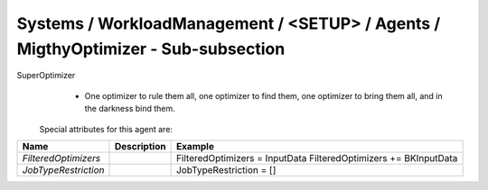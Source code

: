 Systems / WorkloadManagement / <SETUP> / Agents / MigthyOptimizer - Sub-subsection
==================================================================================

SuperOptimizer
  - One optimizer to rule them all, one optimizer to find them, one optimizer to bring them all, and in the darkness 
    bind them.
 
 Special attributes for this agent are:
 
+----------------------+-----------------+-----------------------------------+
| **Name**             | **Description** | **Example**                       |
+----------------------+-----------------+-----------------------------------+
| *FilteredOptimizers* |                 | FilteredOptimizers = InputData    |
|                      |                 | FilteredOptimizers += BKInputData |
+----------------------+-----------------+-----------------------------------+
| *JobTypeRestriction* |                 | JobTypeRestriction = []           |
+----------------------+-----------------+-----------------------------------+
